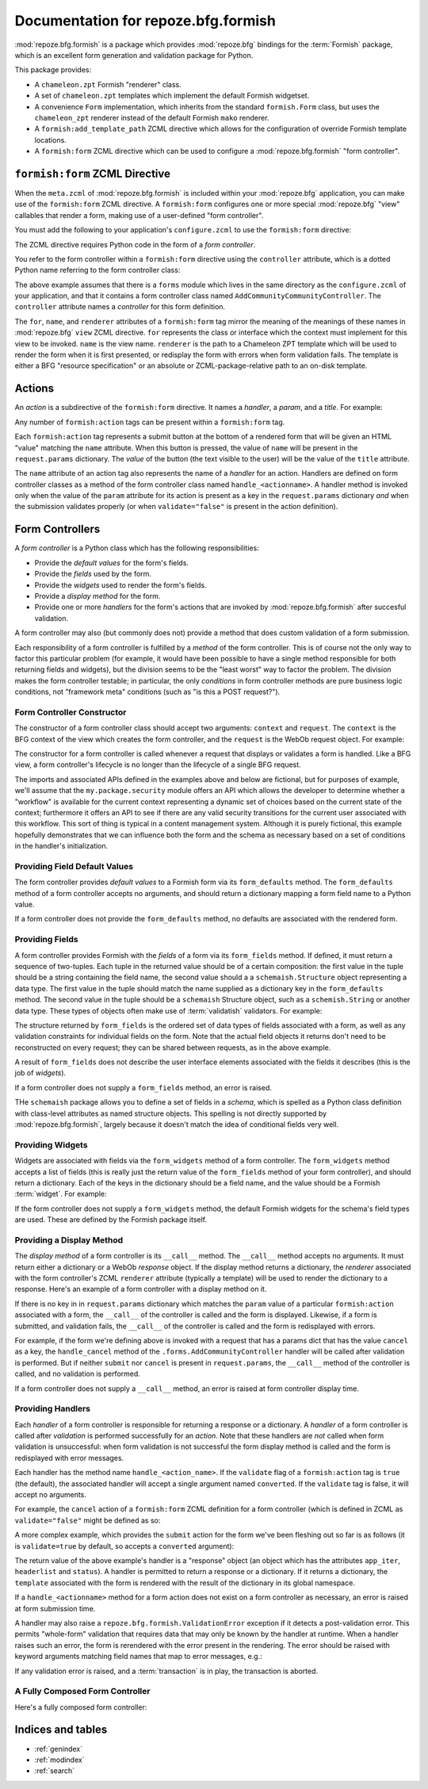 Documentation for repoze.bfg.formish
====================================

:mod:`repoze.bfg.formish` is a package which provides
:mod:`repoze.bfg` bindings for the :term:`Formish` package, which is
an excellent form generation and validation package for Python.

This package provides:

- A ``chameleon.zpt`` Formish "renderer" class.

- A set of ``chameleon.zpt`` templates which implement the default
  Formish widgetset.

- A convenience ``Form`` implementation, which inherits from the
  standard ``formish.Form`` class, but uses the ``chameleon_zpt``
  renderer instead of the default Formish ``mako`` renderer.

- A ``formish:add_template_path`` ZCML directive which allows for the
  configuration of override Formish template locations.

- A ``formish:form`` ZCML directive which can be used to configure a
  :mod:`repoze.bfg.formish` "form controller".

``formish:form`` ZCML Directive
-------------------------------

When the ``meta.zcml`` of :mod:`repoze.bfg.formish` is included within
your :mod:`repoze.bfg` application, you can make use of the
``formish:form`` ZCML directive.  A ``formish:form`` configures one or
more special :mod:`repoze.bfg` "view" callables that render a form,
making use of a user-defined "form controller".

You must add the following to your application's ``configure.zcml`` to
use the ``formish:form`` directive:

.. code-block:: xml
   :linenos:

   <include package="repoze.bfg.formish" file="meta.zcml"/>

The ZCML directive requires Python code in the form of a *form
controller*.

You refer to the form controller within a ``formish:form`` directive
using the ``controller`` attribute, which is a dotted Python name
referring to the form controller class:

.. code-block:: xml
   :linenos:

   <formish:form
     for=".models.MyModel"
     name="add_community.html"
     renderer="templates/form_template.pt"
     controller=".forms.AddCommunityController"/>

The above example assumes that there is a ``forms`` module which lives
in the same directory as the ``configure.zcml`` of your application,
and that it contains a form controller class named
``AddCommunityCommunityController``.  The ``controller`` attribute
names a *controller* for this form definition.  

The ``for``, ``name``, and ``renderer`` attributes of a
``formish:form`` tag mirror the meaning of the meanings of these names
in :mod:`repoze.bfg` ``view`` ZCML directive.  ``for`` represents the
class or interface which the context must implement for this view to
be invoked.  ``name`` is the view name.  ``renderer`` is the path to a
Chameleon ZPT template which will be used to render the form when it
is first presented, or redisplay the form with errors when form
validation fails.  The template is either a BFG "resource
specification" or an absolute or ZCML-package-relative path to an
on-disk template.

Actions
-------

An *action* is a subdirective of the ``formish:form`` directive.  It
names a *handler*, a *param*, and a *title*.  For example:

.. code-block:: xml
   :linenos:

   <formish:form
     for=".models.MyModel"
     name="add_community.html"
     template="templates/form_template.pt"
     controller=".forms.AddCommunityController">

     <formish:action
       name="submit"
       title="Submit"
       />

     <formish:action
       name="cancel"
       title="Cancel"
       validate="false"
       />

   </formish:form>

Any number of ``formish:action`` tags can be present within a
``formish:form`` tag.

Each ``formish:action`` tag represents a submit button at the bottom
of a rendered form that will be given an HTML "value" matching the
``name`` attribute.  When this button is pressed, the value of
``name`` will be present in the ``request.params`` dictionary.  The
*value* of the button (the text visible to the user) will be the value
of the ``title`` attribute.

The ``name`` attribute of an action tag also represents the name of a
*handler* for an action.  Handlers are defined on form controller
classes as a method of the form controller class named
``handle_<actionname>``.  A handler method is invoked only when the
value of the ``param`` attribute for its action is present as a key in
the ``request.params`` dictionary *and* when the submission validates
properly (or when ``validate="false"`` is present in the action
definition).

Form Controllers
----------------

A *form controller* is a Python class which has the following
responsibilities:

- Provide the *default values* for the form's fields.

- Provide the *fields* used by the form.

- Provide the *widgets* used to render the form's fields.

- Provide a *display method* for the form.

- Provide one or more *handlers* for the form's actions that are
  invoked by :mod:`repoze.bfg.formish` after succesful validation.

A form controller may also (but commonly does not) provide a method
that does custom validation of a form submission.

Each responsibility of a form controller is fulfilled by a *method* of
the form controller.  This is of course not the only way to factor
this particular problem (for example, it would have been possible to
have a single method responsible for both returning fields and
widgets), but the division seems to be the "least worst" way to factor
the problem.  The division makes the form controller testable; in
particular, the only *conditions* in form controller methods are pure
business logic conditions, not "framework meta" conditions (such as
"is this a POST request?").

Form Controller Constructor
~~~~~~~~~~~~~~~~~~~~~~~~~~~

The constructor of a form controller class should accept two
arguments: ``context`` and ``request``.  The ``context`` is the BFG
context of the view which creates the form controller, and the
``request`` is the WebOb request object.  For example:

.. code-block:: python
   :linenos:

   from my.package import security

   class AddCommunityFormController(object):
       def __init__(self, context, request):
           self.context = context
           self.request = request
           self.workflow = security.get_workflow(context)

The constructor for a form controller is called whenever a request
that displays or validates a form is handled.  Like a BFG view, a form
controller's lifecycle is no longer than the lifecycle of a single BFG
request.

The imports and associated APIs defined in the examples above and
below are fictional, but for purposes of example, we'll assume that
the ``my.package.security`` module offers an API which allows the
developer to determine whether a "workflow" is available for the
current context representing a dynamic set of choices based on the
current state of the context; furthermore it offers an API to see if
there are any valid security transitions for the current user
associated with this workflow.  This sort of thing is typical in a
content management system.  Although it is purely fictional, this
example hopefully demonstrates that we can influence both the form and
the schema as necessary based on a set of conditions in the handler's
initialization.

Providing Field Default Values
~~~~~~~~~~~~~~~~~~~~~~~~~~~~~~

The form controller provides *default values* to a Formish form via
its ``form_defaults`` method.  The ``form_defaults`` method of a form
controller accepts no arguments, and should return a dictionary
mapping a form field name to a Python value.

.. code-block:: python
   :linenos:

   from my.package import security

   class AddCommunityFormController(object):
       def __init__(self, context, request):
           self.context = context
           self.request = request
           self.workflow = security.get_workflow(context)

       def form_defaults(self):
           defaults = {
           'title':'',
           'tags': [], 
           'description':'',
           'text':'',
           }
           if self.workflow is not None:
               defaults['security_state']  = self.workflow.initial_state
           return defaults

If a form controller does not provide the ``form_defaults`` method, no
defaults are associated with the rendered form.

Providing Fields
~~~~~~~~~~~~~~~~

A form controller provides Formish with the *fields* of a form via its
``form_fields`` method.  If defined, it must return a sequence of
two-tuples.  Each tuple in the returned value should be of a certain
composition: the first value in the tuple should be a string
containing the field name, the second value should a a
``schemaish.Structure`` object representing a data type.  The first
value in the tuple should match the name supplied as a dictionary key
in the ``form_defaults`` method.  The second value in the tuple should
be a ``schemaish`` Structure object, such as a ``schemish.String`` or
another data type.  These types of objects often make use of
:term:`validatish` validators.  For example:

.. code-block:: python
   :linenos:

   from my.package import security
   import schemaish
   from validatish import validator

   tags_field = schemaish.Sequence(schemaish.String())

   description_field = schemaish.String(
       description=('This description will appear in search results and '
                    'on the community listing page.  Please limit your '
                    'description to 100 words or less'),
       validator=validator.All(validator.Length(max=500),
                                       validator.Required())
       )

   text_field =  schemaish.String(
       description=('This text will appear on the Overview page for this '
                    'community.  You can use this to describe the '
                    'community or to make a special announcement.'))

   security_field = schemaish.String(
       description=('Items marked as private can only be seen by '
                    'members of this community.'))

   class AddCommunityFormController(object):
       def __init__(self, context, request):
           self.context = context
           self.request = request
           self.workflow = security.get_workflow(context)

       def form_fields(self):
           fields = [
              ('title', title_field),
              ('tags', tags_field),
              ('description', description_field),
              ('text', text_field),
              ]
           if self.workflow is not None and self.workflow.states:
               fields.append(('security_state', security_field))
           return fields

The structure returned by ``form_fields`` is the ordered set of data
types of fields associated with a form, as well as any validation
constraints for individual fields on the form.  Note that the actual
field objects it returns don't need to be reconstructed on every
request; they can be shared between requests, as in the above example.

A result of ``form_fields`` does not describe the user interface
elements associated with the fields it describes (this is the job of
*widgets*).

If a form controller does not supply a ``form_fields`` method, an
error is raised.

THe ``schemaish`` package allows you to define a set of fields in a
*schema*, which is spelled as a Python class definition with
class-level attributes as named structure objects.  This spelling is
not directly supported by :mod:`repoze.bfg.formish`, largely
because it doesn't match the idea of conditional fields very well.

Providing Widgets
~~~~~~~~~~~~~~~~~

Widgets are associated with fields via the ``form_widgets`` method of
a form controller.  The ``form_widgets`` method accepts a list of
fields (this is really just the return value of the ``form_fields``
method of your form controller), and should return a dictionary.  Each
of the keys in the dictionary should be a field name, and the value
should be a Formish :term:`widget`.  For example:

.. code-block:: python
   :linenos:

   from my.package import security
   from my.package import widgets

   import formish

   class AddCommunityFormController(object):
       def __init__(self, context, request):
           self.context = context
           self.request = request
           self.workflow = security.get_workflow(context)

       def form_widgets(self, fields):
           widgets = {
             'title':formish.Input(),
             'description': formish.TextArea(cols=60, rows=10),
             'text':widgets.RichTextWidget(),
             }
           widgets['tags'] = widgets.TagsAddWidget()
           schema = dict(fields)
           if 'security_state' in schema:
               security_states = self.workflow.states
               widgets['security_state'] = formish.RadioChoice(
                   options=[ (s['name'], s['title']) for s in security_states],
                   none_option=None)
           return widgets

If the form controller does not supply a ``form_widgets`` method, the
default Formish widgets for the schema's field types are used.  These
are defined by the Formish package itself.

Providing a Display Method
~~~~~~~~~~~~~~~~~~~~~~~~~~

The *display method* of a form controller is its ``__call__`` method.
The ``__call__`` method accepts no arguments.  It must return either a
dictionary or a WebOb *response* object.  If the display method
returns a dictionary, the *renderer* associated with the form
controller's ZCML ``renderer`` attribute (typically a template) will
be used to render the dictionary to a response.  Here's an example of
a form controller with a display method on it.

.. code-block:: python
   :linenos:

   from my.package import security
   from my.package import api

   class AddCommunityFormController(object):
       def __init__(self, context, request):
           self.context = context
           self.request = request
           self.workflow = security.get_workflow(context)

       def __call__(self):
           api = api.TemplateAPI(self.context, self.request)
           return {'api':api, 'page_title':'Edit %s' % self.context.title}

If there is no key in in ``request.params`` dictionary which matches
the ``param`` value of a particular ``formish:action`` associated with
a form, the ``__call__`` of the controller is called and the form is
displayed.  Likewise, if a form is submitted, and validation fails,
the ``__call__`` of the controller is called and the form is
redisplayed with errors.

For example, if the form we're defining above is invoked with a
request that has a params dict that has the value ``cancel`` as a key,
the ``handle_cancel`` method of the ``.forms.AddCommunityController``
handler will be called after validation is performed.  But if neither
``submit`` nor ``cancel`` is present in ``request.params``, the
``__call__`` method of the controller is called, and no validation is
performed.

If a form controller does not supply a ``__call__`` method, an error
is raised at form controller display time.

Providing Handlers
~~~~~~~~~~~~~~~~~~

Each *handler* of a form controller is responsible for returning a
response or a dictionary.  A *handler* of a form controller is called
after *validation* is performed successfully for an *action*.  Note
that these handlers are *not* called when form validation is
unsuccessful: when form validation is not successful the form display
method is called and the form is redisplayed with error messages.

Each handler has the method name ``handle_<action_name>``.  If the
``validate`` flag of a ``formish:action`` tag is ``true`` (the
default), the associated handler will accept a single argument named
``converted``.  If the ``validate`` tag is false, it will accept no
arguments.

For example, the ``cancel`` action of a ``formish:form`` ZCML
definition for a form controller (which is defined in ZCML as
``validate="false"`` might be defined as so:

.. code-block:: python
   :linenos:

   from webob.exc import HTTPFound
   from repoze.bfg.traversal import model_url

   class AddCommunityFormController(object):
       def __init__(self, context, request):
           self.context = context
           self.request = request
           self.workflow = security.get_workflow(context)

       def handle_cancel(self):
           return HTTPFound(location=model_url(self.context, self.request))

A more complex example, which provides the ``submit`` action for the
form we've been fleshing out so far is as follows (it is
``validate=true`` by default, so accepts a ``converted`` argument):

.. code-block:: python
   :linenos:

   from webob.exc import HTTPFound
   from repoze.bfg.security import authenticated_userid
   from repoze.bfg.traversal import model_url

   from repoze.lemonade.content import create_content
   from my.package.interfaces import ICommunity

   class AddCommunityFormController(object):
       def __init__(self, context, request):
           self.context = context
           self.request = request
           self.workflow = security.get_workflow(context)

       def handle_submit(self, converted):
           request = self.request
           context = self.context
           userid = authenticated_userid(request)
           community = create_content(ICommunity,
                                      converted['title'],
                                      converted['description'],
                                      converted['text'],
                                      userid,
                                      )
           # required to use moderators_group_name and
           # members_group_name
           community.__name__ = converted['title']
           community.tags = converted['tags']
           context[name] = community

           if self.workflow is not None:
               if 'security_state' in converted:
                   self.workflow.transition_to_state(community, request,
                                                    converted['security_state'])
           location = model_url(community, request,
                                'members', 'add_existing.html',
                                query={'status_message':'Community added'})
           return HTTPFound(location=location)

The return value of the above example's handler is a "response" object
(an object which has the attributes ``app_iter``, ``headerlist`` and
``status``).  A handler is permitted to return a response or a
dictionary.  If it returns a dictionary, the ``template`` associated
with the form is rendered with the result of the dictionary in its
global namespace.

If a ``handle_<actionname>`` method for a form action does not exist
on a form controller as necessary, an error is raised at form
submission time.

A handler may also raise a ``repoze.bfg.formish.ValidationError``
exception if it detects a post-validation error.  This permits
"whole-form" validation that requires data that may only be known by
the handler at runtime.  When a handler raises such an error, the form
is rerendered with the error present in the rendering.  The error
should be raised with keyword arguments matching field names that map
to error messages, e.g.:

.. code-block:: python
   :linenos:

   from repoze.bfg.formish import ValidationError
   raise ValidationError(title='Wrong!')

If any validation error is raised, and a :term:`transaction` is in
play, the transaction is aborted.

A Fully Composed Form Controller
~~~~~~~~~~~~~~~~~~~~~~~~~~~~~~~~~

Here's a fully composed form controller:

.. code-block:: python
   :linenos:

   from my.package import security
   from my.package import widgets
   from my.package import api

   from repoze.bfg.security import authenticated_userid
   from repoze.bfg.traversal import model_url
   from webob.exc import HTTPFound

   import schemaish
   import formish
   from validatish import validator

   tags_field = schemaish.Sequence(schemaish.String())

   description_field = schemaish.String(
       description=('This description will appear in search results and '
                    'on the community listing page.  Please limit your '
                    'description to 100 words or less'),
       validator=validator.All(validator.Length(max=500),
                                       validator.Required())
       )

   text_field =  schemaish.String(
       description=('This text will appear on the Overview page for this '
                    'community.  You can use this to describe the '
                    'community or to make a special announcement.'))

   security_field = schemaish.String(
       description=('Items marked as private can only be seen by '
                    'members of this community.'))

   class AddCommunityFormController(object):
       def __init__(self, context, request):
           self.context = context
           self.request = request
           self.workflow = security.get_workflow(context)

       def form_defaults(self):
           defaults = {
           'title':'',
           'tags': [], 
           'description':'',
           'text':'',
           }
           if self.workflow is not None:
               defaults['security_state']  = self.workflow.initial_state
           return defaults

       def form_fields(self):
           fields = [
              ('title', title_field),
              ('tags', tags_field),
              ('description', description_field),
              ('text', text_field),
              ]
           if self.workflow is not None and self.workflow.states:
               fields.append(('security_state', security_field))
           return fields

       def form_widgets(self, fields):
           widgets = {
             'title':formish.Input(),
             'description': formish.TextArea(cols=60, rows=10),
             'text':widgets.RichTextWidget(),
             }
           widgets['tags'] = widgets.TagsAddWidget()
           schema = dict(fields)
           if 'security_state' in schema:
               security_states = self.workflow.states
               widgets['security_state'] = formish.RadioChoice(
                   options=[ (s['name'], s['title']) for s in security_states],
                   none_option=None)
           return widgets

       def __call__(self):
           api = api.TemplateAPI(self.context, self.request)
           return {'api':api, 'page_title':'Edit %s' % self.context.title}

       def handle_cancel(self):
           return HTTPFound(location=model_url(self.context, self.request))

       def handle_submit(self, converted):
           request = self.request
           context = self.context
           userid = authenticated_userid(request)
           community = create_content(ICommunity,
                                      converted['title'],
                                      converted['description'],
                                      converted['text'],
                                      userid,
                                      )
           # required to use moderators_group_name and
           # members_group_name
           community.__name__ = converted['title']
           community.tags = converted['tags']
           context[name] = community

           if self.workflow is not None:
               if 'security_state' in converted:
                   self.workflow.transition_to_state(community, request,
                                                    converted['security_state'])
           location = model_url(community, request,
                                'members', 'add_existing.html',
                                query={'status_message':'Community added'})
           return HTTPFound(location=location)


Indices and tables
------------------

* :ref:`genindex`
* :ref:`modindex`
* :ref:`search`
